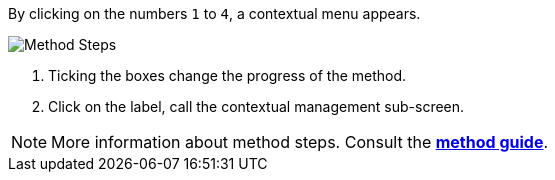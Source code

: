 By clicking on the numbers `1` to `4`, a contextual menu appears.

image:MethodSteps.png[Method Steps]

1. Ticking the boxes change the progress of the method.
2. Click on the label, call the contextual management sub-screen.

NOTE: More information about method steps. Consult the link:/Method-guide[*method guide*]. 
